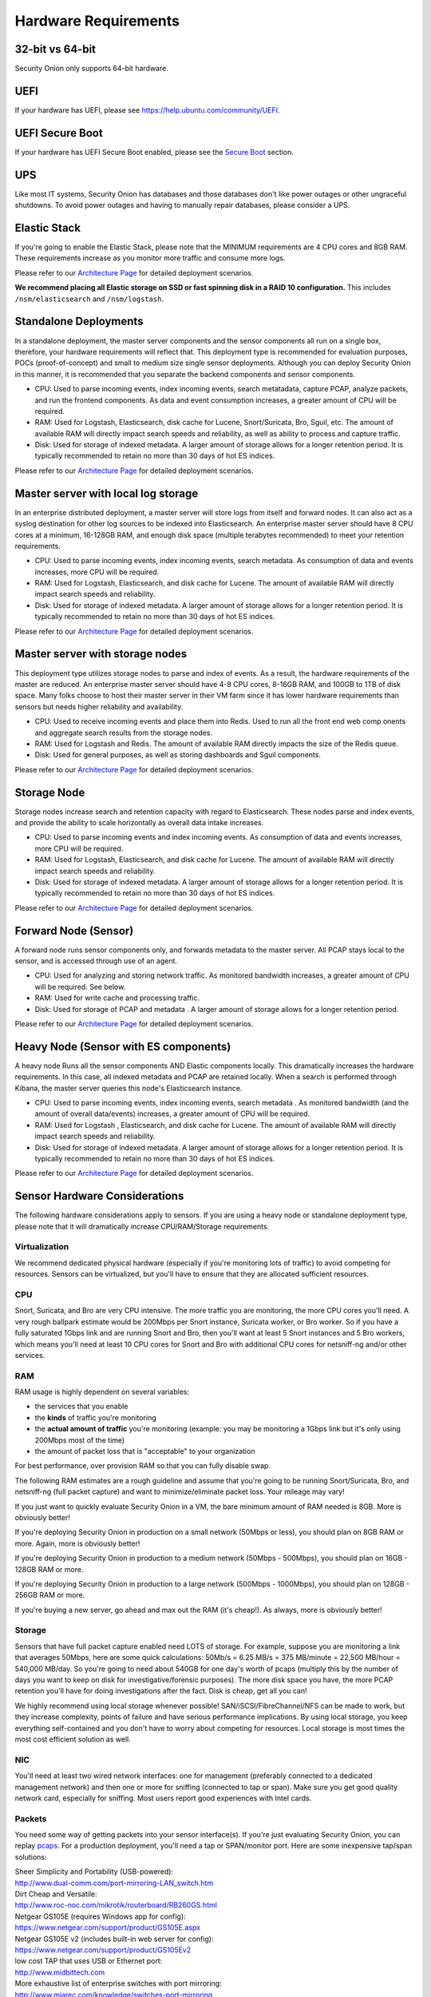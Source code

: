 Hardware Requirements
=====================

32-bit vs 64-bit
----------------

Security Onion only supports 64-bit hardware.

UEFI
----
If your hardware has UEFI, please see https://help.ubuntu.com/community/UEFI.

UEFI Secure Boot
----------------

If your hardware has UEFI Secure Boot enabled, please see the `Secure Boot <Secure-Boot>`__ section.

UPS
---

Like most IT systems, Security Onion has databases and those databases don't like power outages or other ungraceful shutdowns. To avoid power outages and having to manually repair databases, please consider a UPS.

Elastic Stack
-------------

If you're going to enable the Elastic Stack, please note that the MINIMUM requirements are 4 CPU cores and 8GB RAM. These requirements increase as you monitor more traffic and consume more logs.

Please refer to our `Architecture Page <Elastic-Architecture>`__ for detailed deployment scenarios.

**We recommend placing all Elastic storage on SSD or fast spinning disk in a RAID 10 configuration.** This includes ``/nsm/elasticsearch`` and ``/nsm/logstash``.

Standalone Deployments
----------------------

In a standalone deployment, the master server components and the sensor components all run on a single box, therefore, your hardware requirements will reflect that. This deployment type is recommended for evaluation purposes, POCs (proof-of-concept) and small to medium size single sensor deployments. Although you can deploy Security Onion in this manner, it is recommended that you separate the backend components and sensor components.

- CPU: Used to parse incoming events, index incoming events, search metatadata, capture PCAP, analyze packets, and run the frontend components. As data and event consumption increases, a greater amount of CPU will be required.
- RAM: Used for Logstash, Elasticsearch, disk cache for Lucene, Snort/Suricata, Bro, Sguil, etc. The amount of available RAM will directly impact search speeds and reliability, as well as ability to process and capture traffic.
- Disk: Used for storage of indexed metadata. A larger amount of storage allows for a longer retention period. It is typically recommended to retain no more than 30 days of hot ES indices.

Please refer to our `Architecture Page <Elastic-Architecture>`__ for detailed deployment scenarios.

Master server with local log storage
------------------------------------

In an enterprise distributed deployment, a master server will store logs from itself and forward nodes. It can also act as a syslog destination for other log sources to be indexed into Elasticsearch. An enterprise master server should have 8 CPU cores at a minimum, 16-128GB RAM, and enough disk space (multiple terabytes recommended) to meet your retention requirements.

- CPU: Used to parse incoming events, index incoming events, search metadata. As consumption of data and events increases, more CPU will be required.
- RAM: Used for Logstash, Elasticsearch, and disk cache for Lucene. The amount of available RAM will directly impact search speeds and reliability.
- Disk: Used for storage of indexed metadata. A larger amount of storage allows for a longer retention period. It is typically recommended to retain no more than 30 days of hot ES indices.

Please refer to our `Architecture Page <Elastic-Architecture>`__ for detailed deployment scenarios.

Master server with storage nodes
--------------------------------

This deployment type utilizes storage nodes to parse and index of events. As a result, the hardware requirements of the master are reduced. An enterprise master server should have 4-8 CPU cores, 8-16GB RAM, and 100GB to 1TB of disk space. Many folks choose to host their master server in their VM farm since it has lower hardware requirements than sensors but needs higher reliability and availability.

- CPU: Used to receive incoming events and place them into Redis. Used to run all the front end web comp onents and aggregate search results from the storage nodes.
- RAM: Used for Logstash and Redis. The amount of available RAM directly impacts the size of the Redis queue.
- Disk: Used for general purposes, as well as storing dashboards and Sguil components.

Please refer to our `Architecture Page <Elastic-Architecture>`__ for detailed deployment scenarios.

Storage Node
------------

Storage nodes increase search and retention capacity with regard to Elasticsearch. These nodes parse and index events, and provide the ability to scale horizontally as overall data intake increases.

- CPU: Used to parse incoming events and index incoming events. As consumption of data and events increases, more CPU will be required.
- RAM: Used for Logstash, Elasticsearch, and disk cache for Lucene. The amount of available RAM will directly impact search speeds and reliability.
- Disk: Used for storage of indexed metadata. A larger amount of storage allows for a longer retention period. It is typically recommended to retain no more than 30 days of hot ES indices.

Please refer to our `Architecture Page <Elastic-Architecture>`__ for detailed deployment scenarios.

Forward Node (Sensor)
---------------------

A forward node runs sensor components only, and forwards metadata to the master server. All PCAP stays local to the sensor, and is accessed through use of an agent.

- CPU: Used for analyzing and storing network traffic. As monitored bandwidth increases, a greater amount of CPU will be required. See below.
- RAM: Used for write cache and processing traffic.
- Disk: Used for storage of PCAP and metadata . A larger amount of storage allows for a longer retention period.

Please refer to our `Architecture Page <Elastic-Architecture>`__ for detailed deployment scenarios.

Heavy Node (Sensor with ES components)
--------------------------------------

A heavy node Runs all the sensor components AND Elastic components locally. This dramatically increases the hardware requirements. In this case, all indexed metadata and PCAP are retained locally. When a search is performed through Kibana, the master server queries this node's Elasticsearch instance.

- CPU: Used to parse incoming events, index incoming events, search metadata . As monitored bandwidth (and the amount of overall data/events) increases, a greater amount of CPU will be required.
- RAM: Used for Logstash , Elasticsearch, and disk cache for Lucene. The amount of available RAM will directly impact search speeds and reliability.
- Disk: Used for storage of indexed metadata. A larger amount of storage allows for a longer retention period. It is typically recommended to retain no more than 30 days of hot ES indices.

Please refer to our `Architecture Page <Elastic-Architecture>`__ for detailed deployment scenarios.

Sensor Hardware Considerations
------------------------------

The following hardware considerations apply to sensors. If you are using a heavy node or standalone deployment type, please note that it will dramatically increase CPU/RAM/Storage requirements.

Virtualization
~~~~~~~~~~~~~~

We recommend dedicated physical hardware (especially if you're monitoring lots of traffic) to avoid competing for resources. Sensors can be virtualized, but you'll have to ensure that they are allocated sufficient resources.

CPU
~~~

Snort, Suricata, and Bro are very CPU intensive. The more traffic you are monitoring, the more CPU cores you'll need. A very rough ballpark estimate would be 200Mbps per Snort instance, Suricata worker, or Bro worker. So if you have a fully saturated 1Gbps link and are running Snort and Bro, then you'll want at least 5 Snort instances and 5 Bro workers, which means you'll need at least 10 CPU cores for Snort and Bro with additional CPU cores for netsniff-ng and/or other services.

RAM
~~~

RAM usage is highly dependent on several variables:

-  the services that you enable
-  the **kinds** of traffic you're monitoring
-  the **actual amount of traffic** you're monitoring (example: you may be monitoring a 1Gbps link but it's only using 200Mbps most of the time)
-  the amount of packet loss that is "acceptable" to your organization

For best performance, over provision RAM so that you can fully disable swap.

The following RAM estimates are a rough guideline and assume that you're going to be running Snort/Suricata, Bro, and netsniff-ng (full packet capture) and want to minimize/eliminate packet loss. Your mileage may vary!

If you just want to quickly evaluate Security Onion in a VM, the bare minimum amount of RAM needed is 8GB. More is obviously better!

If you're deploying Security Onion in production on a small network (50Mbps or less), you should plan on 8GB RAM or more. Again, more is obviously better!

If you're deploying Security Onion in production to a medium network (50Mbps - 500Mbps), you should plan on 16GB - 128GB RAM or more.

If you're deploying Security Onion in production to a large network (500Mbps - 1000Mbps), you should plan on 128GB - 256GB RAM or more.

If you're buying a new server, go ahead and max out the RAM (it's cheap!). As always, more is obviously better!

Storage
~~~~~~~

Sensors that have full packet capture enabled need LOTS of storage. For example, suppose you are monitoring a link that averages 50Mbps, here are some quick calculations: 50Mb/s = 6.25 MB/s = 375 MB/minute = 22,500 MB/hour = 540,000 MB/day. So you're going to need about 540GB for one day's worth of pcaps (multiply this by the number of days you want to keep on disk for investigative/forensic purposes). The more disk space you have, the more PCAP retention you'll have for doing investigations after the fact. Disk is cheap, get all you can!

We highly recommend using local storage whenever possible! SAN/iSCSI/FibreChannel/NFS can be made to work, but they increase complexity, points of failure and have serious performance implications. By using local storage, you keep everything self-contained and you don't have to worry about competing for resources. Local storage is most times the most cost efficient solution as well.

NIC
~~~

You'll need at least two wired network interfaces: one for management (preferably connected to a dedicated management network) and then one or more for sniffing (connected to tap or span). Make sure you get good quality network card, especially for sniffing. Most users report good experiences with Intel cards.

Packets
~~~~~~~

You need some way of getting packets into your sensor interface(s). If you're just evaluating Security Onion, you can replay `pcaps <Pcaps>`__. For a production deployment, you'll need a tap or SPAN/monitor port. Here are some inexpensive tap/span solutions:

| Sheer Simplicity and Portability (USB-powered):
| http://www.dual-comm.com/port-mirroring-LAN\_switch.htm

| Dirt Cheap and Versatile:
| http://www.roc-noc.com/mikrotik/routerboard/RB260GS.html

| Netgear GS105E (requires Windows app for config):
| https://www.netgear.com/support/product/GS105E.aspx

| Netgear GS105E v2 (includes built-in web server for config):
| https://www.netgear.com/support/product/GS105Ev2

| low cost TAP that uses USB or Ethernet port:
| http://www.midbittech.com

| More exhaustive list of enterprise switches with port mirroring:
| http://www.miarec.com/knowledge/switches-port-mirroring

Enterprise Tap Solutions:

-  `Net Optics /
   Ixia <http://www.ixiacom.com/network-visibility-products>`__
-  `Arista Tap Aggregation Feature
   Set <http://www.arista.com/en/solutions/tap-aggregation>`__
-  `Gigamon <http://gigamon.com>`__
-  `cPacket <http://cpacket.com>`__
-  `Bigswitch Monitoring
   Fabric <http://www.bigswitch.com/products/big-monitoring-fabric>`__
-  `Garland Technologies
   Taps <https://www.garlandtechnology.com/products>`__
-  `APCON <https://www.apcon.com/products>`__

Further Reading
~~~~~~~~~~~~~~~

For large networks and/or deployments, please also see https://github.com/pevma/SEPTun.
